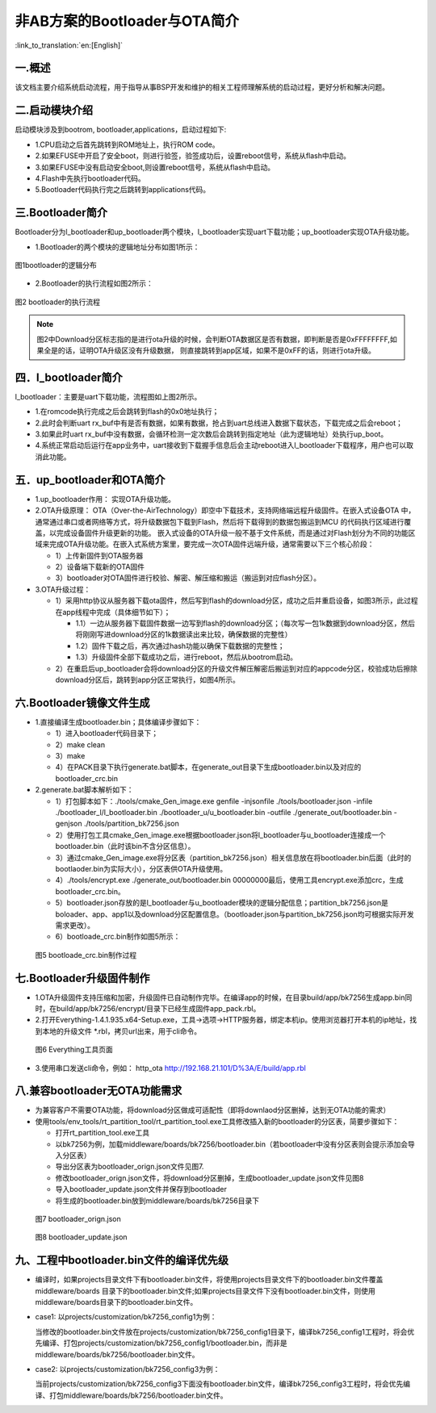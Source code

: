 非AB方案的Bootloader与OTA简介
==============================

:link_to_translation:`en:[English]`

一.概述
----------------------------

该文档主要介绍系统启动流程，用于指导从事BSP开发和维护的相关工程师理解系统的启动过程，更好分析和解决问题。

二.启动模块介绍
----------------------------

启动模块涉及到bootrom, bootloader,applications，启动过程如下:

- 1.CPU启动之后首先跳转到ROM地址上，执行ROM code。
- 2.如果EFUSE中开启了安全boot，则进行验签，验签成功后，设置reboot信号，系统从flash中启动。
- 3.如果EFUSE中没有启动安全boot,则设置reboot信号，系统从flash中启动。
- 4.Flash中先执行bootloader代码。
- 5.Bootloader代码执行完之后跳转到applications代码。

三.Bootloader简介
----------------------------

Bootloader分为l_bootloader和up_bootloader两个模块，l_bootloader实现uart下载功能；up_bootloader实现OTA升级功能。

- 1.Bootloader的两个模块的逻辑地址分布如图1所示：

.. figure:: ../../../_static/bootloader_logic_adress.png
    :align: center
    :alt: bootloader_logic_adress
    :figclass: align-center

    图1bootloader的逻辑分布

- 2.Bootloader的执行流程如图2所示：

.. figure:: ../../../_static/bootloader_process_execution.png
    :align: center
    :alt: bootloader_process_execution
    :figclass: align-center

    图2 bootloader的执行流程
.. note::

   图2中Download分区标志指的是进行ota升级的时候，会判断OTA数据区是否有数据，即判断是否是0xFFFFFFFF,如果全是的话，证明OTA升级区没有升级数据，
   则直接跳转到app区域，如果不是0xFF的话，则进行ota升级。

四．l_bootloader简介
----------------------------

l_bootloader：主要是uart下载功能，流程图如上图2所示。

- 1.在romcode执行完成之后会跳转到flash的0x0地址执行；
- 2.此时会判断uart rx_buf中有是否有数据，如果有数据，抢占到uart总线进入数据下载状态，下载完成之后会reboot；
- 3.如果此时uart rx_buf中没有数据，会循环检测一定次数后会跳转到指定地址（此为逻辑地址）处执行up_boot。
- 4.系统正常启动后运行在app业务中，uart接收到下载握手信息后会主动reboot进入l_bootloader下载程序，用户也可以取消此功能。

五．up_bootloader和OTA简介
--------------------------------

- 1.up_bootloader作用：
  实现OTA升级功能。
- 2.OTA升级原理：
  OTA（Over-the-AirTechnology）即空中下载技术，支持网络端远程升级固件。在嵌入式设备OTA 中，通常通过串口或者网络等方式，将升级数据包下载到Flash，然后将下载得到的数据包搬运到MCU 的代码执行区域进行覆盖，以完成设备固件升级更新的功能。
  嵌入式设备的OTA升级一般不基于文件系统，而是通过对Flash划分为不同的功能区域来完成OTA升级功能。在嵌入式系统方案里，要完成一次OTA固件远端升级，通常需要以下三个核心阶段：

  - 1）上传新固件到OTA服务器
  - 2）设备端下载新的OTA固件
  - 3）bootloader对OTA固件进行校验、解密、解压缩和搬运（搬运到对应flash分区）。
- 3.OTA升级过程：

  - 1）采用http协议从服务器下载ota固件，然后写到flash的download分区，成功之后并重启设备，如图3所示，此过程在app线程中完成（具体细节如下）；

    - 1.1）一边从服务器下载固件数据一边写到flash的download分区；（每次写一包1k数据到download分区，然后将刚刚写进download分区的1k数据读出来比较，确保数据的完整性）
    - 1.2）固件下载之后，再次通过hash功能以确保下载数据的完整性；
    - 1.3）升级固件全部下载成功之后，进行reboot，然后从bootrom启动。

  - 2）在重启后up_bootloader会将download分区的升级文件解压解密后搬运到对应的appcode分区，校验成功后擦除download分区后，跳转到app分区正常执行，如图4所示。

.. figure:: ../../../_static/bootloader_app_process.png
    :align: center
    :alt: bootloader_process
    :figclass: align-center

六.Bootloader镜像文件生成
----------------------------

- 1.直接编译生成bootloader.bin；具体编译步骤如下：

  - 1）进入bootloader代码目录下；
  - 2）make clean
  - 3）make
  - 4）在PACK目录下执行generate.bat脚本，在generate_out目录下生成bootloader.bin以及对应的bootloader_crc.bin
- 2.generate.bat脚本解析如下：

  - 1）打包脚本如下：./tools/cmake_Gen_image.exe genfile -injsonfile ./tools/bootloader.json -infile ./bootloader_l/l_bootloader.bin ./bootloader_u/u_bootloader.bin -outfile  ./generate_out/bootloader.bin -genjson ./tools/partition_bk7256.json
  - 2）使用打包工具cmake_Gen_image.exe根据bootloader.json将l_bootloader与u_bootloader连接成一个bootloader.bin（此时该bin不含分区信息）。
  - 3）通过cmake_Gen_image.exe将分区表（partition_bk7256.json）相关信息放在将bootloader.bin后面（此时的
    bootlaoder.bin为实际大小），分区表供OTA升级使用。
  - 4）./tools/encrypt.exe ./generate_out/bootloader.bin 00000000最后，使用工具encrypt.exe添加crc，生成 bootloader_crc.bin。
  - 5）bootloader.json存放的是l_bootloader与u_bootloader模块的逻辑分配信息；partition_bk7256.json是boloader、app、app1以及download分区配置信息。（bootloader.json与partition_bk7256.json均可根据实际开发需求更改）。
  - 6）bootloade_crc.bin制作如图5所示：

 .. figure:: ../../../_static/make_bootloade_crc.png
    :align: center
    :alt: make_bootloade_crc
    :figclass: align-center

    图5 bootloade_crc.bin制作过程

七.Bootloader升级固件制作
----------------------------
- 1.OTA升级固件支持压缩和加密，升级固件已自动制作完毕。在编译app的时候，在目录build/app/bk7256生成app.bin同时，在build/app/bk7256/encrypt/目录下已经生成固件app_pack.rbl。

- 2.打开Everything-1.4.1.935.x64-Setup.exe，工具->选项->HTTP服务器，绑定本机ip。使用浏览器打开本机的ip地址，找到本地的升级文件 \*.rbl，拷贝url出来，用于cli命令。

 .. figure:: ../../../_static/bootlaoder_everthing.png
    :align: center
    :alt: bootlaoder_everthing
    :figclass: align-center

    图6 Everything工具页面

- 3.使用串口发送cli命令，例如：
  http_ota http://192.168.21.101/D%3A/E/build/app.rbl

八.兼容bootloader无OTA功能需求
-------------------------------
- 为兼容客户不需要OTA功能，将download分区做成可适配性（即将downlaod分区删掉，达到无OTA功能的需求）

- 使用tools/env_tools/rt_partition_tool/rt_partition_tool.exe工具修改插入新的bootloader的分区表，简要步骤如下：

  - 打开rt_partition_tool.exe工具
  - 以bk7256为例，加载middleware/boards/bk7256/bootloader.bin（若bootloader中没有分区表则会提示添加会导入分区表）
  - 导出分区表为bootloader_orign.json文件见图7.
  - 修改bootloader_orign.json文件，将download分区删掉，生成bootloader_update.json文件见图8
  - 导入bootloader_update.json文件并保存到bootloader
  - 将生成的bootloader.bin放到middleware/boards/bk7256目录下

 .. figure:: ../../../_static/bootloader_orign.png
    :align: center
    :alt: bootloader_orign
    :figclass: align-center

    图7 bootloader_orign.json

 .. figure:: ../../../_static/bootloader_update.png
    :align: center
    :alt: bootloader_update
    :figclass: align-center

    图8 bootloader_update.json

九、工程中bootloader.bin文件的编译优先级
-------------------------------------------

- 编译时，如果projects目录文件下有bootloader.bin文件，将使用projects目录文件下的bootloader.bin文件覆盖middleware/boards 目录下的bootloader.bin文件;如果projects目录文件下没有bootloader.bin文件，则使用middleware/boards目录下的bootloader.bin文件。

- case1: 以projects/customization/bk7256_config1为例：

  当修改的bootloader.bin文件放在projects/customization/bk7256_config1目录下，编译bk7256_config1工程时，将会优先编译、打包projects/customization/bk7256_config1/bootloader.bin，而非是middleware/boards/bk7256/bootloader.bin文件。

- case2: 以projects/customization/bk7256_config3为例：

  当前projects/customization/bk7256_config3下面没有bootloader.bin文件，编译bk7256_config3工程时，将会优先编译、打包middleware/boards/bk7256/bootloader.bin文件。
